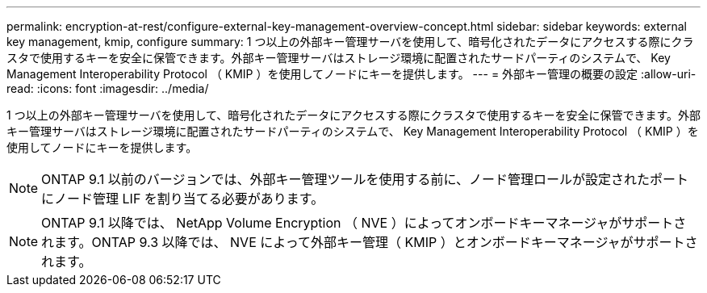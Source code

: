 ---
permalink: encryption-at-rest/configure-external-key-management-overview-concept.html 
sidebar: sidebar 
keywords: external key management, kmip, configure 
summary: 1 つ以上の外部キー管理サーバを使用して、暗号化されたデータにアクセスする際にクラスタで使用するキーを安全に保管できます。外部キー管理サーバはストレージ環境に配置されたサードパーティのシステムで、 Key Management Interoperability Protocol （ KMIP ）を使用してノードにキーを提供します。 
---
= 外部キー管理の概要の設定
:allow-uri-read: 
:icons: font
:imagesdir: ../media/


[role="lead"]
1 つ以上の外部キー管理サーバを使用して、暗号化されたデータにアクセスする際にクラスタで使用するキーを安全に保管できます。外部キー管理サーバはストレージ環境に配置されたサードパーティのシステムで、 Key Management Interoperability Protocol （ KMIP ）を使用してノードにキーを提供します。

[NOTE]
====
ONTAP 9.1 以前のバージョンでは、外部キー管理ツールを使用する前に、ノード管理ロールが設定されたポートにノード管理 LIF を割り当てる必要があります。

====
[NOTE]
====
ONTAP 9.1 以降では、 NetApp Volume Encryption （ NVE ）によってオンボードキーマネージャがサポートされます。ONTAP 9.3 以降では、 NVE によって外部キー管理（ KMIP ）とオンボードキーマネージャがサポートされます。

====